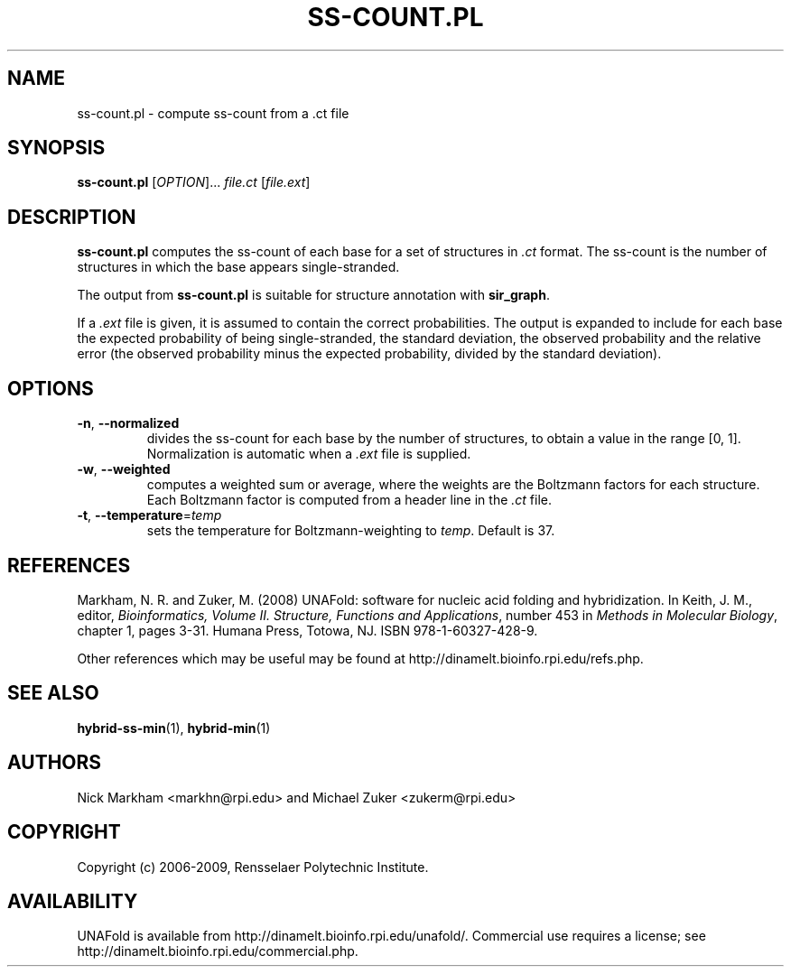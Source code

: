 .TH SS-COUNT.PL 1 "May 2010" "OligoArrayAux 3.8" "User Commands"
.SH NAME
ss-count.pl \- compute ss-count from a .ct file
.SH SYNOPSIS
.B ss-count.pl
.RI [ OPTION ]...
.I file.ct
.RI [ file.ext ]
.SH DESCRIPTION
\fBss-count.pl\fR computes the ss-count of each base for a set of structures in \fI.ct\fR format.  The ss-count is the number of structures in which the base appears single-stranded.
.P
The output from \fBss-count.pl\fR is suitable for structure annotation with \fBsir_graph\fR.
.P
If a \fI.ext\fR file is given, it is assumed to contain the correct probabilities.  The output is expanded to include for each base the expected probability of being single-stranded, the standard deviation, the observed probability and the relative error (the observed probability minus the expected probability, divided by the standard deviation).
.SH OPTIONS
.TP
.BR -n ", " --normalized
divides the ss-count for each base by the number of structures, to obtain a value in the range [0, 1].  Normalization is automatic when a \fI.ext\fR file is supplied.
.TP
.BR -w ", " --weighted
computes a weighted sum or average, where the weights are the Boltzmann factors for each structure.  Each Boltzmann factor is computed from a header line in the \fI.ct\fR file.
.TP
.BR -t ", " --temperature =\fItemp
sets the temperature for Boltzmann-weighting to \fItemp\fR.  Default is 37.
.SH REFERENCES
Markham, N. R. and Zuker, M. (2008) UNAFold: software for nucleic acid folding and hybridization.  In Keith, J. M., editor, \fIBioinformatics, Volume II.  Structure, Functions and Applications\fR, number 453 in \fIMethods in Molecular Biology\fR, chapter 1, pages 3-31.  Humana Press, Totowa, NJ.  ISBN 978-1-60327-428-9.
.P
Other references which may be useful may be found at http://dinamelt.bioinfo.rpi.edu/refs.php.
.SH "SEE ALSO"
.BR hybrid-ss-min (1),
.BR hybrid-min (1)
.SH AUTHORS
Nick Markham <markhn@rpi.edu> and Michael Zuker <zukerm@rpi.edu>
.SH COPYRIGHT
Copyright (c) 2006-2009, Rensselaer Polytechnic Institute.
.SH AVAILABILITY
UNAFold is available from http://dinamelt.bioinfo.rpi.edu/unafold/.  Commercial use requires a license; see http://dinamelt.bioinfo.rpi.edu/commercial.php.
